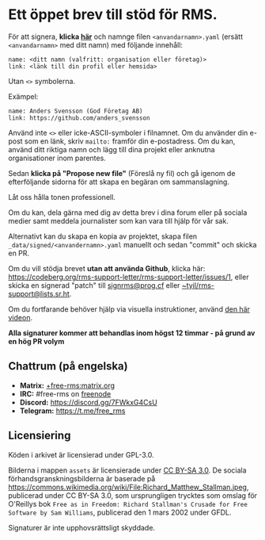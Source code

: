 * Ett öppet brev till stöd för RMS.
  :PROPERTIES:
  :CUSTOM_ID: ett-öppet-brev-till-stöd-för-rms.
  :END:

För att signera, *klicka
[[https://github.com/rms-support-letter/rms-support-letter.github.io/new/master/_data/signed][här]]*
och namnge filen =<anvandarnamn>.yaml= (ersätt =<anvandarnamn>= med ditt
namn) med följande innehåll:

#+BEGIN_EXAMPLE
  name: <ditt namn (valfritt: organisation eller företag)>
  link: <länk till din profil eller hemsida>
#+END_EXAMPLE

Utan =<>= symbolerna.

Exämpel:

#+BEGIN_EXAMPLE
  name: Anders Svensson (God Företag AB)
  link: https://github.com/anders_svensson
#+END_EXAMPLE

Använd inte =<>= eller icke-ASCII-symboler i filnamnet. Om du använder
din e-post som en länk, skriv =mailto:= framför din e-postadress. Om du
kan, använd ditt riktiga namn och lägg till dina projekt eller anknutna
organisationer inom parentes.

Sedan *klicka på "Propose new file"* (Föreslå ny fil) och gå igenom de
efterföljande sidorna för att skapa en begäran om sammanslagning.

Låt oss hålla tonen professionell.

Om du kan, dela gärna med dig av detta brev i dina forum eller på
sociala medier samt meddela journalister som kan vara till hjälp för vår
sak.

Alternativt kan du skapa en kopia av projektet, skapa filen
=_data/signed/<anvandernamn>.yaml= manuellt och sedan "commit" och
skicka en PR.

Om du vill stödja brevet *utan att använda Github*, klicka här:
https://codeberg.org/rms-support-letter/rms-support-letter/issues/1,
eller skicka en signerad "patch" till
[[mailto:signrms@prog.cf][signrms@prog.cf]] eller
[[mailto:~tyil/rms-support@lists.sr.ht][~tyil/rms-support@lists.sr.ht]].

Om du fortfarande behöver hjälp via visuella instruktioner, använd
[[https://invidious.snopyta.org/watch?v=1lz5S5oS8CU][den här videon]].

*Alla signaturer kommer att behandlas inom högst 12 timmar - på grund av
en hög PR volym*

** Chattrum (på engelska)
   :PROPERTIES:
   :CUSTOM_ID: chattrum-på-engelska
   :END:

- *Matrix:*
  [[https://matrix.to/#/+free-rms:matrix.org][+free-rms:matrix.org]]
- *IRC:* #free-rms on [[https://freenode.net][freenode]]
- *Discord:* https://discord.gg/7FWkxG4CsU
- *Telegram:* https://t.me/free_rms

** Licensiering
   :PROPERTIES:
   :CUSTOM_ID: licensiering
   :END:

Köden i arkivet är licensierad under GPL-3.0.

Bilderna i mappen =assets= är licensierade under
[[https://creativecommons.org/licenses/by-sa/3.0/legalcode][CC BY-SA
3.0]]. De sociala förhandsgranskningsbilderna är baserade på
https://commons.wikimedia.org/wiki/File:Richard_Matthew_Stallman.jpeg,
publicerad under CC BY-SA 3.0, som ursprungligen trycktes som omslag för
O'Reillys bok
=Free as in Freedom: Richard Stallman's Crusade for Free Software by Sam Williams=,
publicerad den 1 mars 2002 under GFDL.

Signaturer är inte upphovsrättsligt skyddade.
